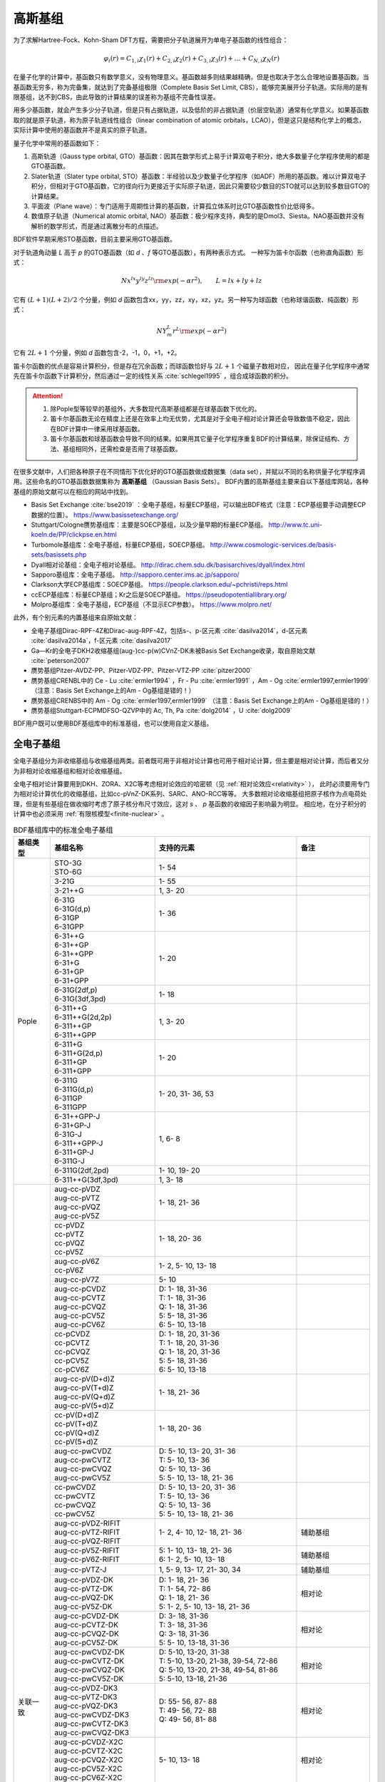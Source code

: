 高斯基组
================================================

为了求解Hartree-Fock、Kohn-Sham DFT方程，需要把分子轨道展开为单电子基函数的线性组合：

.. math::
    \varphi_{i}(r) = C_{1,i}\chi_{1}(r) + C_{2,i}\chi_{2}(r) + C_{3,i}\chi_{3}(r) + \dots + C_{N,i}\chi_{N}(r)

在量子化学的计算中，基函数只有数学意义，没有物理意义。基函数越多则结果越精确，但是也取决于怎么合理地设置基函数。当基函数无穷多，称为完备集，就达到了完备基组极限（Complete Basis Set Limit, CBS），能够完美展开分子轨道。实际用的是有限基组，达不到CBS，由此导致的计算结果的误差称为基组不完备性误差。

用多少基函数，就会产生多少分子轨道，但是只有占据轨道，以及低阶的非占据轨道（价层空轨道）通常有化学意义。如果基函数取的就是原子轨道，称为原子轨道线性组合（linear combination of atomic orbitals，LCAO），但是这只是结构化学上的概念，实际计算中使用的基函数并不是真实的原子轨道。

量子化学中常用的基函数如下：

#. 高斯轨道（Gauss type orbital, GTO）基函数：因其在数学形式上易于计算双电子积分，绝大多数量子化学程序使用的都是GTO基函数。
#. Slater轨道（Slater type orbital, STO）基函数：半经验以及少数量子化学程序（如ADF）所用的基函数。难以计算双电子积分，但相对于GTO基函数，它的径向行为更接近于实际原子轨道，因此只需要较少数目的STO就可以达到较多数目GTO的计算结果。
#. 平面波（Plane wave）：专门适用于周期性计算的基函数，计算孤立体系时比GTO基函数性价比低得多。
#. 数值原子轨道（Numerical atomic orbital, NAO）基函数：极少程序支持，典型的是Dmol3、Siesta。NAO基函数并没有解析的数学形式，而是通过离散分布的点描述。

BDF软件早期采用STO基函数，目前主要采用GTO基函数。

对于轨道角动量 *L* 高于 *p* 的GTO基函数（如 *d* 、*f* 等GTO基函数），有两种表示方式。
一种写为笛卡尔函数（也称直角函数）形式：

.. math::
   N x^{lx} y^{ly} z^{lz} {\rm exp}(-\alpha r^2),  \qquad L=lx+ly+lz

它有 :math:`(L+1)(L+2)/2` 个分量，例如 *d* 函数包含xx，yy，zz，xy，xz，yz。另一种写为球函数（也称球谐函数、纯函数）形式：

.. math::
   N Y^L_m r^L {\rm exp}(-\alpha r^2)

它有 :math:`2L+1` 个分量，例如 *d* 函数包含-2，-1，0，+1，+2。

笛卡尔函数的优点是容易计算积分，但是存在冗余函数；而球函数恰好与 :math:`2L+1` 个磁量子数相对应，
因此在量子化学程序中通常先在笛卡尔函数下计算积分，然后通过一定的线性关系 :cite:`schlegel1995` ，组合成球函数的积分。

.. attention::

  1. 除Pople型等较早的基组外，大多数现代高斯基组都是在球基函数下优化的。
  2. 笛卡尔基函数无论在精度上还是在效率上均无优势，尤其是对于全电子相对论计算还会导致数值不稳定，因此在BDF计算中一律采用球基函数。
  3. 笛卡尔基函数和球基函数会导致不同的结果。如果用其它量子化学程序重复BDF的计算结果，除保证结构、方法、基组相同外，还需检查是否用了球基函数。

在很多文献中，人们把各种原子在不同情形下优化好的GTO基函数做成数据集（data set），并赋以不同的名称供量子化学程序调用。这些命名的GTO基函数数据集称为 **高斯基组** （Gaussian Basis Sets）。
BDF内置的高斯基组主要来自以下基组库网站，各种基组的原始文献可以在相应的网站中找到。

* Basis Set Exchange :cite:`bse2019` ：全电子基组，标量ECP基组，可以输出BDF格式（注意：ECP基组要手动调整ECP数据的位置）。 https://www.basissetexchange.org/
* Stuttgart/Cologne赝势基组库：主要是SOECP基组，以及少量早期的标量ECP基组。 http://www.tc.uni-koeln.de/PP/clickpse.en.html
* Turbomole基组库：全电子基组，标量ECP基组，SOECP基组。 http://www.cosmologic-services.de/basis-sets/basissets.php
* Dyall相对论基组：全电子相对论基组。 http://dirac.chem.sdu.dk/basisarchives/dyall/index.html
* Sapporo基组库：全电子基组。 http://sapporo.center.ims.ac.jp/sapporo/
* Clarkson大学ECP基组库：SOECP基组。 https://people.clarkson.edu/~pchristi/reps.html
* ccECP基组库：标量ECP基组；Kr之后是SOECP基组。 https://pseudopotentiallibrary.org/
* Molpro基组库：全电子基组，ECP基组（不显示ECP参数）。 https://www.molpro.net/

此外，有个别元素的内置基组来自原始文献：

* 全电子基组Dirac-RPF-4Z和Dirac-aug-RPF-4Z，包括s-、p-区元素 :cite:`dasilva2014`，d-区元素 :cite:`dasilva2014a`，f-区元素 :cite:`dasilva2017`
* Ga—Kr的全电子DKH2收缩基组(aug-)cc-p(w)CVnZ-DK未被Basis Set Exchange收录，取自原始文献 :cite:`peterson2007`
* 赝势基组Pitzer-AVDZ-PP、Pitzer-VDZ-PP、Pitzer-VTZ-PP :cite:`pitzer2000`
* 赝势基组CRENBL中的 Ce - Lu :cite:`ermler1994` ，Fr - Pu :cite:`ermler1991` ，Am - Og :cite:`ermler1997,ermler1999` （注意：Basis Set Exchange上的Am - Og基组是错的！）
* 赝势基组CRENBS中的 Am - Og :cite:`ermler1997,ermler1999` （注意：Basis Set Exchange上的Am - Og基组是错的！）
* 赝势基组Stuttgart-ECPMDFSO-QZVP中的 Ac, Th, Pa :cite:`dolg2014` ，U :cite:`dolg2009`

BDF用户既可以使用BDF基组库中的标准基组，也可以使用自定义基组。


.. _all-e-bas:

全电子基组
------------------------------------------------

全电子基组分为非收缩基组与收缩基组两类。前者既可用于非相对论计算也可用于相对论计算，但主要是相对论计算，而后者又分为非相对论收缩基组和相对论收缩基组。

全电子相对论计算要用到DKH、ZORA、X2C等考虑相对论效应的哈密顿（见 :ref:`相对论效应<relativity>` ），
此时必须要用专门为相对论计算优化的收缩基组，比如cc-pVnZ-DK系列、SARC、ANO-RCC等等。
大多数相对论收缩基组把原子核作为点电荷处理，但是有些基组在做收缩时考虑了原子核分布尺寸效应，这对 *s* 、 *p* 基函数的收缩因子影响最为明显。
相应地，在分子积分的计算中也必须采用 :ref:`有限核模型<finite-nuclear>` 。

.. table:: BDF基组库中的标准全电子基组
    :widths: auto
    :class: longtable

    +------------------------+-----------------------------+----------------------------------------+------------------------+
    | 基组类型               | 基组名称                    | 支持的元素                             | 备注                   |
    +========================+=============================+========================================+========================+
    | Pople                  | | STO-3G                    | 1- 54                                  |                        |
    |                        | | STO-6G                    |                                        |                        |
    +                        +-----------------------------+----------------------------------------+------------------------+
    |                        | | 3-21G                     | 1- 55                                  |                        |
    +                        +-----------------------------+----------------------------------------+------------------------+
    |                        | | 3-21++G                   | 1,  3- 20                              |                        |
    +                        +-----------------------------+----------------------------------------+------------------------+
    |                        | | 6-31G                     | 1- 36                                  |                        |
    |                        | | 6-31G(d,p)                |                                        |                        |
    |                        | | 6-31GP                    |                                        |                        |
    |                        | | 6-31GPP                   |                                        |                        |
    +                        +-----------------------------+----------------------------------------+------------------------+
    |                        | | 6-31++G                   | 1- 20                                  |                        |
    |                        | | 6-31++GP                  |                                        |                        |
    |                        | | 6-31++GPP                 |                                        |                        |
    |                        | | 6-31+G                    |                                        |                        |
    |                        | | 6-31+GP                   |                                        |                        |
    |                        | | 6-31+GPP                  |                                        |                        |
    +                        +-----------------------------+----------------------------------------+------------------------+
    |                        | | 6-31G(2df,p)              | 1- 18                                  |                        |
    |                        | | 6-31G(3df,3pd)            |                                        |                        |
    +                        +-----------------------------+----------------------------------------+------------------------+
    |                        | | 6-311++G                  | 1,  3- 20                              |                        |
    |                        | | 6-311++G(2d,2p)           |                                        |                        |
    |                        | | 6-311++GP                 |                                        |                        |
    |                        | | 6-311++GPP                |                                        |                        |
    +                        +-----------------------------+----------------------------------------+------------------------+
    |                        | | 6-311+G                   | 1- 20                                  |                        |
    |                        | | 6-311+G(2d,p)             |                                        |                        |
    |                        | | 6-311+GP                  |                                        |                        |
    |                        | | 6-311+GPP                 |                                        |                        |
    +                        +-----------------------------+----------------------------------------+------------------------+
    |                        | | 6-311G                    | 1- 20, 31- 36, 53                      |                        |
    |                        | | 6-311G(d,p)               |                                        |                        |
    |                        | | 6-311GP                   |                                        |                        |
    |                        | | 6-311GPP                  |                                        |                        |
    +                        +-----------------------------+----------------------------------------+------------------------+
    |                        | | 6-31++GPP-J               | 1,  6-  8                              |                        |
    |                        | | 6-31+GP-J                 |                                        |                        |
    |                        | | 6-31G-J                   |                                        |                        |
    |                        | | 6-311++GPP-J              |                                        |                        |
    |                        | | 6-311+GP-J                |                                        |                        |
    |                        | | 6-311G-J                  |                                        |                        |
    +                        +-----------------------------+----------------------------------------+------------------------+
    |                        | | 6-311G(2df,2pd)           | 1- 10, 19- 20                          |                        |
    +                        +-----------------------------+----------------------------------------+------------------------+
    |                        | | 6-311++G(3df,3pd)         | 1,  3- 18                              |                        |
    +------------------------+-----------------------------+----------------------------------------+------------------------+
    | 关联一致               | | aug-cc-pVDZ               | 1- 18, 21- 36                          |                        |
    |                        | | aug-cc-pVTZ               |                                        |                        |
    |                        | | aug-cc-pVQZ               |                                        |                        |
    |                        | | aug-cc-pV5Z               |                                        |                        |
    +                        +-----------------------------+----------------------------------------+------------------------+
    |                        | | cc-pVDZ                   | 1- 18, 20- 36                          |                        |
    |                        | | cc-pVTZ                   |                                        |                        |
    |                        | | cc-pVQZ                   |                                        |                        |
    |                        | | cc-pV5Z                   |                                        |                        |
    +                        +-----------------------------+----------------------------------------+------------------------+
    |                        | | aug-cc-pV6Z               | 1-  2,  5- 10, 13- 18                  |                        |
    |                        | | cc-pV6Z                   |                                        |                        |
    +                        +-----------------------------+----------------------------------------+------------------------+
    |                        | | aug-cc-pV7Z               | 5- 10                                  |                        |
    +                        +-----------------------------+----------------------------------------+------------------------+
    |                        | | aug-cc-pCVDZ              | | D: 1- 18, 31-36                      |                        |
    |                        | | aug-cc-pCVTZ              | | T: 1- 18, 31-36                      |                        |
    |                        | | aug-cc-pCVQZ              | | Q: 1- 18, 31-36                      |                        |
    |                        | | aug-cc-pCV5Z              | | 5: 5- 18, 31-36                      |                        |
    |                        | | aug-cc-pCV6Z              | | 6: 5- 10, 13-18                      |                        |
    +                        +-----------------------------+----------------------------------------+------------------------+
    |                        | | cc-pCVDZ                  | | D: 1- 18, 20, 31-36                  |                        |
    |                        | | cc-pCVTZ                  | | T: 1- 18, 20, 31-36                  |                        |
    |                        | | cc-pCVQZ                  | | Q: 1- 18, 20, 31-36                  |                        |
    |                        | | cc-pCV5Z                  | | 5: 5- 18, 31-36                      |                        |
    |                        | | cc-pCV6Z                  | | 6: 5- 10, 13-18                      |                        |
    +                        +-----------------------------+----------------------------------------+------------------------+
    |                        | | aug-cc-pV(D+d)Z           | 1- 18, 21- 36                          |                        |
    |                        | | aug-cc-pV(T+d)Z           |                                        |                        |
    |                        | | aug-cc-pV(Q+d)Z           |                                        |                        |
    |                        | | aug-cc-pV(5+d)Z           |                                        |                        |
    +                        +-----------------------------+----------------------------------------+------------------------+
    |                        | | cc-pV(D+d)Z               | 1- 18, 20- 36                          |                        |
    |                        | | cc-pV(T+d)Z               |                                        |                        |
    |                        | | cc-pV(Q+d)Z               |                                        |                        |
    |                        | | cc-pV(5+d)Z               |                                        |                        |
    +                        +-----------------------------+----------------------------------------+------------------------+
    |                        | | aug-cc-pwCVDZ             | | D: 5- 10, 13- 20, 31- 36             |                        |
    |                        | | aug-cc-pwCVTZ             | | T: 5- 10, 13- 36                     |                        |
    |                        | | aug-cc-pwCVQZ             | | Q: 5- 10, 13- 36                     |                        |
    |                        | | aug-cc-pwCV5Z             | | 5: 5- 10, 13- 18, 21- 36             |                        |
    +                        +-----------------------------+----------------------------------------+------------------------+
    |                        | | cc-pwCVDZ                 | | D: 5- 10, 13- 20, 31- 36             |                        |
    |                        | | cc-pwCVTZ                 | | T: 5- 10, 13- 36                     |                        |
    |                        | | cc-pwCVQZ                 | | Q: 5- 10, 13- 36                     |                        |
    |                        | | cc-pwCV5Z                 | | 5: 5- 10, 13- 18, 21- 36             |                        |
    +                        +-----------------------------+----------------------------------------+------------------------+
    |                        | | aug-cc-pVDZ-RIFIT         | 1-  2,  4- 10, 12- 18, 21- 36          | 辅助基组               |
    |                        | | aug-cc-pVTZ-RIFIT         |                                        |                        |
    |                        | | aug-cc-pVQZ-RIFIT         |                                        |                        |
    +                        +-----------------------------+----------------------------------------+------------------------+
    |                        | | aug-cc-pV5Z-RIFIT         | | 5: 1- 10, 13- 18, 21- 36             | 辅助基组               |
    |                        | | aug-cc-pV6Z-RIFIT         | | 6: 1-  2,  5- 10, 13- 18             |                        |
    +                        +-----------------------------+----------------------------------------+------------------------+
    |                        | | aug-cc-pVTZ-J             | 1,  5-  9, 13- 17, 21- 30, 34          | 辅助基组               |
    +                        +-----------------------------+----------------------------------------+------------------------+
    |                        | | aug-cc-pVDZ-DK            | | D: 1- 18, 21- 36                     | 相对论                 |
    |                        | | aug-cc-pVTZ-DK            | | T: 1- 54, 72- 86                     |                        |
    |                        | | aug-cc-pVQZ-DK            | | Q: 1- 18, 21- 36                     |                        |
    |                        | | aug-cc-pV5Z-DK            | | 5: 1-  2,  5- 10, 13- 18, 21- 36     |                        |
    +                        +-----------------------------+----------------------------------------+------------------------+
    |                        | | aug-cc-pCVDZ-DK           | | D: 3- 18, 31-36                      | 相对论                 |
    |                        | | aug-cc-pCVTZ-DK           | | T: 3- 18, 31-36                      |                        |
    |                        | | aug-cc-pCVQZ-DK           | | Q: 3- 18, 31-36                      |                        |
    |                        | | aug-cc-pCV5Z-DK           | | 5: 5- 10, 13-18, 31-36               |                        |
    +                        +-----------------------------+----------------------------------------+------------------------+
    |                        | | aug-cc-pwCVDZ-DK          | | D: 5-10, 13-20, 31-38                | 相对论                 |
    |                        | | aug-cc-pwCVTZ-DK          | | T: 5-10, 13-20, 21-38, 39-54, 72-86  |                        |
    |                        | | aug-cc-pwCVQZ-DK          | | Q: 5-10, 13-20, 21-38, 49-54, 81-86  |                        |
    |                        | | aug-cc-pwCV5Z-DK          | | 5: 5-10, 13-18, 21-36                |                        |
    +                        +-----------------------------+----------------------------------------+------------------------+
    |                        | | aug-cc-pVDZ-DK3           | | D: 55- 56, 87- 88                    | 相对论                 |
    |                        | | aug-cc-pVTZ-DK3           | | T: 49- 56, 72- 88                    |                        |
    |                        | | aug-cc-pVQZ-DK3           | | Q: 49- 56, 81- 88                    |                        |
    |                        | | aug-cc-pwCVDZ-DK3         |                                        |                        |
    |                        | | aug-cc-pwCVTZ-DK3         |                                        |                        |
    |                        | | aug-cc-pwCVQZ-DK3         |                                        |                        |
    +                        +-----------------------------+----------------------------------------+------------------------+
    |                        | | aug-cc-pCVDZ-X2C          | 5- 10, 13- 18                          | 相对论                 |
    |                        | | aug-cc-pCVTZ-X2C          |                                        |                        |
    |                        | | aug-cc-pCVQZ-X2C          |                                        |                        |
    |                        | | aug-cc-pCV5Z-X2C          |                                        |                        |
    |                        | | aug-cc-pCV6Z-X2C          |                                        |                        |
    +                        +-----------------------------+----------------------------------------+------------------------+
    |                        | | aug-cc-pVDZ-X2C           | 1-2, 5-10, 13-20, 37-38, 55-56, 87-88  | 相对论                 |
    |                        | | aug-cc-pVTZ-X2C           |                                        |                        |
    |                        | | aug-cc-pVQZ-X2C           |                                        |                        |
    +                        +-----------------------------+----------------------------------------+------------------------+
    |                        | | aug-cc-pV5Z-X2C           | 1- 2, 5- 10, 13- 18                    | 相对论                 |
    |                        | | aug-cc-pV6Z-X2C           |                                        |                        |
    +                        +-----------------------------+----------------------------------------+------------------------+
    |                        | | aug-cc-pwCVDZ-X2C         | 5- 10, 13- 20, 37- 38, 55- 56, 87- 88  | 相对论                 |
    |                        | | aug-cc-pwCVTZ-X2C         |                                        |                        |
    |                        | | aug-cc-pwCVQZ-X2C         |                                        |                        |
    +                        +-----------------------------+----------------------------------------+------------------------+
    |                        | | aug-cc-pwCV5Z-X2C         | 5- 10, 13- 18                          | 相对论                 |
    +                        +-----------------------------+----------------------------------------+------------------------+
    |                        | | cc-pVDZ-DK                | | D: 1- 18, 21- 36                     | 相对论                 |
    |                        | | cc-pVTZ-DK                | | T: 1- 54, 72- 86                     |                        |
    |                        | | cc-pVQZ-DK                | | Q: 1- 18, 21- 36                     |                        |
    |                        | | cc-pV5Z-DK                | | 5: 1- 18, 21- 36                     |                        |
    +                        +-----------------------------+----------------------------------------+------------------------+
    |                        | | cc-pCVDZ-DK               | | D: 3- 18, 31-36                      | 相对论                 |
    |                        | | cc-pCVTZ-DK               | | T: 3- 18, 31-36                      |                        |
    |                        | | cc-pCVQZ-DK               | | Q: 3- 18, 31-36                      |                        |
    |                        | | cc-pCV5Z-DK               | | 5: 5- 10, 13-18, 31-36               |                        |
    +                        +-----------------------------+----------------------------------------+------------------------+
    |                        | | cc-pwCVDZ-DK              | | D: 5-10, 13-20, 31-38                | 相对论                 |
    |                        | | cc-pwCVTZ-DK              | | T: 5-10, 13-20, 21-38, 39-54, 72-86  |                        |
    |                        | | cc-pwCVQZ-DK              | | Q: 5-10, 13-20, 21-38, 49-54, 81-86  |                        |
    |                        | | cc-pwCV5Z-DK              | | 5: 5-10, 13-18, 21-36                |                        |
    +                        +-----------------------------+----------------------------------------+------------------------+
    |                        | | cc-pVDZ-DK3               | | D: 55- 71, 87-103                    | 相对论                 |
    |                        | | cc-pVTZ-DK3               | | T: 49-103                            |                        |
    |                        | | cc-pVQZ-DK3               | | Q: 49- 71, 81-103                    |                        |
    |                        | | cc-pwCVDZ-DK3             |                                        |                        |
    |                        | | cc-pwCVTZ-DK3             |                                        |                        |
    |                        | | cc-pwCVQZ-DK3             |                                        |                        |
    +                        +-----------------------------+----------------------------------------+------------------------+
    |                        | | cc-pCVDZ-X2C              | 5- 10, 13- 18                          | 相对论                 |
    |                        | | cc-pCVTZ-X2C              |                                        |                        |
    |                        | | cc-pCVQZ-X2C              |                                        |                        |
    |                        | | cc-pCV5Z-X2C              |                                        |                        |
    |                        | | cc-pCV6Z-X2C              |                                        |                        |
    +                        +-----------------------------+----------------------------------------+------------------------+
    |                        | | cc-pVDZ-X2C               | 1-2, 5-10, 13-20, 37-38, 55-71, 87-103 | 相对论                 |
    |                        | | cc-pVTZ-X2C               |                                        |                        |
    |                        | | cc-pVQZ-X2C               |                                        |                        |
    +                        +-----------------------------+----------------------------------------+------------------------+
    |                        | | cc-pV5Z-X2C               | 1- 2, 5- 10, 13- 18                    | 相对论                 |
    |                        | | cc-pV6Z-X2C               |                                        |                        |
    +                        +-----------------------------+----------------------------------------+------------------------+
    |                        | | cc-pwCVDZ-X2C             | 5- 10, 13- 20, 37- 38, 55- 71, 87-103  | 相对论                 |
    |                        | | cc-pwCVTZ-X2C             |                                        |                        |
    |                        | | cc-pwCVQZ-X2C             |                                        |                        |
    +                        +-----------------------------+----------------------------------------+------------------------+
    |                        | | cc-pwCV5Z-X2C             | 5- 10, 13- 18                          | 相对论                 |
    +                        +-----------------------------+----------------------------------------+------------------------+
    |                        | | cc-pVDZ-FW_fi             | 1-2,  5-10, 13-18, 31-36               | 相对论，有限核         |
    |                        | | cc-pVTZ-FW_fi             |                                        |                        |
    |                        | | cc-pVQZ-FW_fi             |                                        |                        |
    |                        | | cc-pV5Z-FW_fi             |                                        |                        |
    +                        +-----------------------------+----------------------------------------+------------------------+
    |                        | | cc-pVDZ-FW_pt             | 1-2,  5-10, 13-18, 31-36               | 相对论                 |
    |                        | | cc-pVTZ-FW_pt             |                                        |                        |
    |                        | | cc-pVQZ-FW_pt             |                                        |                        |
    |                        | | cc-pV5Z-FW_pt             |                                        |                        |
    +------------------------+-----------------------------+----------------------------------------+------------------------+
    | ANO                    | | ADZP-ANO                  | 1-103                                  |                        |
    +                        +-----------------------------+----------------------------------------+------------------------+
    |                        | | ANO-DK3                   | 1- 10                                  | 相对论                 |
    +                        +-----------------------------+----------------------------------------+------------------------+
    |                        | | ANO-R                     | 1- 86                                  | | 相对论，有限核；     |
    |                        | | ANO-R0                    |                                        | | 2021年修订版；       |
    |                        | | ANO-R1                    |                                        | | 2020版加后缀-old     |
    |                        | | ANO-R2                    |                                        |                        |
    |                        | | ANO-R3                    |                                        |                        |
    +                        +-----------------------------+----------------------------------------+------------------------+
    |                        | | ANO-RCC                   | 1- 96                                  | 相对论                 |
    |                        | | ANO-RCC-VDZ               |                                        |                        |
    |                        | | ANO-RCC-VDZP              |                                        |                        |
    |                        | | ANO-RCC-VTZP              |                                        |                        |
    |                        | | ANO-RCC-VQZP              |                                        |                        |
    +                        +-----------------------------+----------------------------------------+------------------------+
    |                        | | ANO-RCC-VTZ               | 3- 20, 31- 38                          | 相对论                 |
    +------------------------+-----------------------------+----------------------------------------+------------------------+
    | Ahlrichs               | | Def2系列                  | 全电子非相对论基组与赝势基组的混合，见 :ref:`赝势基组<ecp-bas>` |
    +                        +-----------------------------+----------------------------------------+------------------------+
    |                        | | jorge-DZP                 | | D: 1-103                             |                        |
    |                        | | jorge-TZP                 | | T: 1-103                             |                        |
    |                        | | jorge-QZP                 | | Q: 1- 54                             |                        |
    +                        +-----------------------------+----------------------------------------+------------------------+
    |                        | | jorge-DZP-DKH             | | D: 1-103                             | 相对论，有限核         |
    |                        | | jorge-TZP-DKH             | | T: 1-103                             |                        |
    |                        | | jorge-QZP-DKH             | | Q: 1- 54                             |                        |
    +                        +-----------------------------+----------------------------------------+------------------------+
    |                        | | SARC-DKH2                 | 57- 86, 89-103                         | 相对论                 |
    +                        +-----------------------------+----------------------------------------+------------------------+
    |                        | | SARC2-QZV-DKH2            | 57- 71                                 | 相对论                 |
    |                        | | SARC2-QZVP-DKH2           |                                        |                        |
    +                        +-----------------------------+----------------------------------------+------------------------+
    |                        | | x2c-SV(P)all              | 1- 86                                  | 相对论，有限核         |
    |                        | | x2c-SVPall                |                                        |                        |
    |                        | | x2c-TZVPall               |                                        |                        |
    |                        | | x2c-TZVPPall              |                                        |                        |
    |                        | | x2c-QZVPall               |                                        |                        |
    |                        | | x2c-QZVPPall              |                                        |                        |
    |                        | | x2c-SV(P)all-2c           |                                        |                        |
    |                        | | x2c-SVPall-2c             |                                        |                        |
    |                        | | x2c-TZVPall-2c            |                                        |                        |
    |                        | | x2c-TZVPPall-2c           |                                        |                        |
    |                        | | x2c-QZVPall-2c            |                                        |                        |
    |                        | | x2c-QZVPPall-2c           |                                        |                        |
    +------------------------+-----------------------------+----------------------------------------+------------------------+
    | Sapporo                | | Sapporo-DZP               | 1- 54                                  | 2012是新版             |
    |                        | | Sapporo-TZP               |                                        |                        |
    |                        | | Sapporo-QZP               |                                        |                        |
    |                        | | Sapporo-DZP-2012          |                                        |                        |
    |                        | | Sapporo-TZP-2012          |                                        |                        |
    |                        | | Sapporo-QZP-2012          |                                        |                        |
    |                        | | Sapporo-DZP-dif           |                                        |                        |
    |                        | | Sapporo-TZP-dif           |                                        |                        |
    |                        | | Sapporo-QZP-dif           |                                        |                        |
    |                        | | Sapporo-DZP-2012-dif      |                                        |                        |
    |                        | | Sapporo-TZP-2012-dif      |                                        |                        |
    |                        | | Sapporo-QZP-2012-dif      |                                        |                        |
    +                        +-----------------------------+----------------------------------------+------------------------+
    |                        | | Sapporo-DKH3-DZP          | 1- 54                                  | 相对论                 |
    |                        | | Sapporo-DKH3-TZP          |                                        |                        |
    |                        | | Sapporo-DKH3-QZP          |                                        |                        |
    |                        | | Sapporo-DKH3-DZP-dif      |                                        |                        |
    |                        | | Sapporo-DKH3-TZP-dif      |                                        |                        |
    |                        | | Sapporo-DKH3-QZP-dif      |                                        |                        |
    +                        +-----------------------------+----------------------------------------+------------------------+
    |                        | | Sapporo-DKH3-DZP-2012     | 19- 86                                 | 相对论，有限核         |
    |                        | | Sapporo-DKH3-TZP-2012     |                                        |                        |
    |                        | | Sapporo-DKH3-QZP-2012     |                                        |                        |
    |                        | | Sapporo-DKH3-DZP-2012-dif |                                        |                        |
    |                        | | Sapporo-DKH3-TZP-2012-dif |                                        |                        |
    |                        | | Sapporo-DKH3-QZP-2012-dif |                                        |                        |
    +------------------------+-----------------------------+----------------------------------------+------------------------+
    | 非收缩                 | | UGBS                      | 1- 90, 94- 95, 98-103                  | 相对论                 |
    +                        +-----------------------------+----------------------------------------+------------------------+
    |                        | | Dirac-RPF-4Z              | 1-118                                  | 相对论                 |
    |                        | | Dirac-aug-RPF-4Z          |                                        |                        |
    +                        +-----------------------------+----------------------------------------+------------------------+
    |                        | | Dirac-Dyall.2zp           | 1-118                                  | 相对论                 |
    |                        | | Dirac-Dyall.3zp           |                                        |                        |
    |                        | | Dirac-Dyall.4zp           |                                        |                        |
    |                        | | Dirac-Dyall.ae2z          |                                        |                        |
    |                        | | Dirac-Dyall.ae3z          |                                        |                        |
    |                        | | Dirac-Dyall.ae4z          |                                        |                        |
    |                        | | Dirac-Dyall.cv2z          |                                        |                        |
    |                        | | Dirac-Dyall.cv3z          |                                        |                        |
    |                        | | Dirac-Dyall.cv4z          |                                        |                        |
    |                        | | Dirac-Dyall.v2z           |                                        |                        |
    |                        | | Dirac-Dyall.v3z           |                                        |                        |
    |                        | | Dirac-Dyall.v4z           |                                        |                        |
    +                        +-----------------------------+----------------------------------------+------------------------+
    |                        | | Dirac-Dyall.aae2z         | | 1-2, 5-10, 13-18, 31-36, 49-54       | 相对论                 |
    |                        | | Dirac-Dyall.aae3z         | | 81-86, 113-118                       |                        |
    |                        | | Dirac-Dyall.aae4z         |                                        |                        |
    |                        | | Dirac-Dyall.acv2z         |                                        |                        |
    |                        | | Dirac-Dyall.acv3z         |                                        |                        |
    |                        | | Dirac-Dyall.acv4z         |                                        |                        |
    |                        | | Dirac-Dyall.av2z          |                                        |                        |
    |                        | | Dirac-Dyall.av3z          |                                        |                        |
    |                        | | Dirac-Dyall.av4z          |                                        |                        |
    +------------------------+-----------------------------+----------------------------------------+------------------------+
    | 其它                   | | SVP-BSEX                  | 1, 3-10                                |                        |
    +                        +-----------------------------+----------------------------------------+------------------------+
    |                        | | DZP                       | 1, 6-8, 16, 26, 42                     |                        |
    +                        +-----------------------------+----------------------------------------+------------------------+
    |                        | | DZVP                      | 1, 3-9, 11-17, 19-20, 31-35, 49-53     |                        |
    +                        +-----------------------------+----------------------------------------+------------------------+
    |                        | | TZVPP                     | 1, 6-7                                 |                        |
    +                        +-----------------------------+----------------------------------------+------------------------+
    |                        | | IGLO-II                   | 1,  5-  9, 13- 17                      |                        |
    |                        | | IGLO-III                  |                                        |                        |
    +                        +-----------------------------+----------------------------------------+------------------------+
    |                        | | Sadlej-pVTZ               | 1,  6- 8                               |                        |
    +                        +-----------------------------+----------------------------------------+------------------------+
    |                        | | Wachters+f                | 21- 29                                 |                        |
    +------------------------+-----------------------------+----------------------------------------+------------------------+


.. _ecp-bas:

赝势基组
------------------------------------------------

有效芯势（Effective Core Potential, ECP）包括赝势（Pseudopotential, PP）和模型芯势（Model Core Potential, MCP）。
量子化学计算中的PP与平面波计算中的PP并无本质差别，只不过表示为简明的解析式形式。
包括BDF在内的大部分量子化学软件都支持PP，而支持MCP的量子化学软件较少，因此在不引起歧义的情况下，ECP与PP两个名称可以混用。

赝势基组需要结合赝势使用，基函数只描述原子的价层电子。当体系涉及到比较重的原子时，可以对它们用赝势基组，
而其它原子照常用普通的非相对论全电子基组。
在重元素较多的情况下，这样一方面可以大大节约计算时间，同时还能等效体现出标量相对论效应。Lan系列、Stuttgart系列、cc-pVnZ-PP系列都属于这类基组。
为了方便调用，一些较轻元素的赝势基组实际上是非相对论全电子基组，如第五周期之前元素的Def2系列基组。

.. _soecp-bas:

根据赝势是否包含旋轨耦合项，赝势基组分为标量赝势基组与旋轨耦合赝势（SOECP）基组两类。

.. table:: BDF基组库中的标准赝势基组
    :widths: auto
    :class: longtable

    +------------------------+-----------------------------+----------------------------------------+------------------------+
    | 基组类型               | 基组名称                    | 支持的元素                             | 备注                   |
    +========================+=============================+========================================+========================+
    | 关联一致               | | aug-cc-pVDZ-PP            | 29- 36, 39- 54, 72- 86                 | SOECP                  |
    |                        | | aug-cc-pVTZ-PP            |                                        |                        |
    |                        | | aug-cc-pVQZ-PP            |                                        |                        |
    |                        | | aug-cc-pV5Z-PP            |                                        |                        |
    |                        | | aug-cc-pwCVDZ-PP          |                                        |                        |
    |                        | | aug-cc-pwCVTZ-PP          |                                        |                        |
    |                        | | aug-cc-pwCVQZ-PP          |                                        |                        |
    |                        | | aug-cc-pwCV5Z-PP          |                                        |                        |
    |                        | | cc-pV5Z-PP                |                                        |                        |
    |                        | | cc-pwCV5Z-PP              |                                        |                        |
    +                        +-----------------------------+----------------------------------------+------------------------+
    |                        | | cc-pVDZ-PP                | 29- 36, 39- 54, 72- 86, 90- 92         | SOECP                  |
    |                        | | cc-pVTZ-PP                |                                        |                        |
    |                        | | cc-pVQZ-PP                |                                        |                        |
    |                        | | cc-pwCVDZ-PP              |                                        |                        |
    |                        | | cc-pwCVTZ-PP              |                                        |                        |
    |                        | | cc-pwCVQZ-PP              |                                        |                        |
    +                        +-----------------------------+----------------------------------------+------------------------+
    |                        | | aug-cc-pCVDZ-ccECP        | 19- 30, 42, 46, 47, 74, 77, 79         | SOECP (Z > 36)         |
    |                        | | aug-cc-pCVTZ-ccECP        |                                        |                        |
    |                        | | aug-cc-pCVQZ-ccECP        |                                        |                        |
    |                        | | aug-cc-pCV5Z-ccECP        |                                        |                        |
    |                        | | cc-pCVDZ-ccECP            |                                        |                        |
    |                        | | cc-pCVTZ-ccECP            |                                        |                        |
    |                        | | cc-pCVQZ-ccECP            |                                        |                        |
    |                        | | cc-pCV5Z-ccECP            |                                        |                        |
    +                        +-----------------------------+----------------------------------------+------------------------+
    |                        | | aug-cc-pVDZ-ccECP         | | D/T/Q/5: 3- 9, 11- 17, 19- 36,       | SOECP (Z > 36)         |
    |                        | | aug-cc-pVTZ-ccECP         | | 42, 46, 47, 52, 53, 74, 77, 79,      |                        |
    |                        | | aug-cc-pVQZ-ccECP         | | 83                                   |                        |
    |                        | | aug-cc-pV5Z-ccECP         | | 6: 4- 9, 12- 17, 19- 20, 31- 36,     |                        |
    |                        | | aug-cc-pV6Z-ccECP         | | 52, 53, 83                           |                        |
    +                        +-----------------------------+----------------------------------------+------------------------+
    |                        | | cc-pVDZ-ccECP             | | D/T/Q/5: 3- 36, 42, 46, 47, 52, 53,  | SOECP (Z > 36)         |
    |                        | | cc-pVTZ-ccECP             | | 74, 77, 79, 83                       |                        |
    |                        | | cc-pVQZ-ccECP             | | 6: 4- 10, 12- 20, 31- 36, 52, 53, 83 |                        |
    |                        | | cc-pV5Z-ccECP             | |                                      |                        |
    |                        | | cc-pV6Z-ccECP             | |                                      |                        |
    +                        +-----------------------------+----------------------------------------+------------------------+
    |                        | | Pitzer-AVDZ-PP            | 3- 10                                  | SOECP                  |
    +                        +-----------------------------+----------------------------------------+------------------------+
    |                        | | Pitzer-VDZ-PP             | 3- 18                                  | SOECP                  |
    |                        | | Pitzer-VTZ-PP             |                                        |                        |
    +------------------------+-----------------------------+----------------------------------------+------------------------+
    | Clarkson               | | CRENBL                    | 1 (全电子), 3-118                      | SOECP，小芯            |
    +                        +-----------------------------+----------------------------------------+------------------------+
    |                        | | CRENBS                    | | 21- 36, 39- 54, 57, 72- 86,          | SOECP，大芯            |
    |                        |                             | | 104-118                              |                        |
    +------------------------+-----------------------------+----------------------------------------+------------------------+
    | Ahlrichs               | | Def2-SVP                  | 1- 36 (全电子), 37- 57, 72- 86         | TM73是新版             |
    |                        | | Def2-SV(P)                |                                        |                        |
    |                        | | Def2-SVPD                 |                                        |                        |
    |                        | | Def2-SVPD-TM73            |                                        |                        |
    |                        | | Def2-TZVP                 |                                        |                        |
    |                        | | Def2-TZVPD                |                                        |                        |
    |                        | | Def2-TZVPD-TM73           |                                        |                        |
    |                        | | Def2-TZVP-F               |                                        |                        |
    |                        | | Def2-TZVPP-F              |                                        |                        |
    |                        | | Def2-TZVPP                |                                        |                        |
    |                        | | Def2-TZVPPD               |                                        |                        |
    |                        | | Def2-TZVPPD-TM73          |                                        |                        |
    |                        | | Def2-QZVP                 |                                        |                        |
    |                        | | Def2-QZVPD                |                                        |                        |
    |                        | | Def2-QZVPD-TM73           |                                        |                        |
    |                        | | Def2-QZVPP                |                                        |                        |
    |                        | | Def2-QZVPPD               |                                        |                        |
    |                        | | Def2-QZVPPD-TM73          |                                        |                        |
    |                        | | ma-Def2-SV(P)             |                                        |                        |
    |                        | | ma-Def2-SVP               |                                        |                        |
    |                        | | ma-Def2-TZVP              |                                        |                        |
    |                        | | ma-Def2-TZVPP             |                                        |                        |
    |                        | | ma-Def2-QZVP              |                                        |                        |
    |                        | | ma-Def2-QZVPP             |                                        |                        |
    +                        +-----------------------------+----------------------------------------+------------------------+
    |                        | | Def2-SV(P)-TM73           | 1- 36 (全电子), 37- 86                 | TM73是新版             |
    |                        | | Def2-SVP-TM73             |                                        |                        |
    |                        | | Def2-TZVP-TM73            |                                        |                        |
    |                        | | Def2-TZVPP-TM73           |                                        |                        |
    |                        | | Def2-TZVP-F-TM73          |                                        |                        |
    |                        | | Def2-TZVPP-F-TM73         |                                        |                        |
    |                        | | Def2-QZVP-TM73            |                                        |                        |
    |                        | | Def2-QZVPP-TM73           |                                        |                        |
    +                        +-----------------------------+----------------------------------------+------------------------+
    |                        | | DHF-SV(P)                 | 37- 56, 72- 86                         | SOECP                  |
    |                        | | DHF-SVP                   |                                        |                        |
    |                        | | DHF-TZVP                  |                                        |                        |
    |                        | | DHF-TZVPP                 |                                        |                        |
    |                        | | DHF-QZVP                  |                                        |                        |
    |                        | | DHF-QZVPP                 |                                        |                        |
    +------------------------+-----------------------------+----------------------------------------+------------------------+
    | LAN                    | | LANL2DZ                   | | 1, 3-10 (全电子)                     |                        |
    |                        |                             | | 11-57, 72-83, 92-94                  |                        |
    +                        +-----------------------------+----------------------------------------+------------------------+
    |                        | | LANL2DZDP                 | | 1, 6-9 (全电子)                      |                        |
    |                        |                             | | 14-17, 32-35, 50-53, 82-83           |                        |
    +                        +-----------------------------+----------------------------------------+------------------------+
    |                        | | LANL2TZ                   | 21- 30, 39- 48, 57, 72- 80             |                        |
    +                        +-----------------------------+----------------------------------------+------------------------+
    |                        | | LANL08                    | 11- 57, 72- 83                         |                        |
    +                        +-----------------------------+----------------------------------------+------------------------+
    |                        | | LANL08(D)                 | 14- 17, 32- 35, 50- 53, 82- 83         |                        |
    +                        +-----------------------------+----------------------------------------+------------------------+
    |                        | | LANL2TZ+                  | 21- 30                                 |                        |
    |                        | | LANL08+                   |                                        |                        |
    +                        +-----------------------------+----------------------------------------+------------------------+
    |                        | | Modified-LANL2DZ          | 21- 29, 39- 47, 57, 72- 79             |                        |
    |                        | | LANL2TZ(F)                |                                        |                        |
    |                        | | LANL08(F)                 |                                        |                        |
    +------------------------+-----------------------------+----------------------------------------+------------------------+
    | SBKJC                  | | SBKJC-VDZ                 | 1-2 (全电子), 3- 58, 72- 86            |                        |
    +                        +-----------------------------+----------------------------------------+------------------------+
    |                        | | SBKJC-POLAR               | | 1-2 (全电子)                         |                        |
    |                        |                             | | 3- 20, 32- 38, 50- 56, 82- 86        |                        |
    +                        +-----------------------------+----------------------------------------+------------------------+
    |                        | | pSBKJC                    | 6- 9, 14- 17, 32- 35, 50- 53           |                        |
    +------------------------+-----------------------------+----------------------------------------+------------------------+
    | Stuttgart              | | Stuttgart-RLC             | | 3- 20, 30- 38, 49- 56, 80- 86        |                        |
    |                        |                             | | 89-103                               |                        |
    +                        +-----------------------------+----------------------------------------+------------------------+
    |                        | | Stuttgart-RSC-1997        | | 19-30, 37-48, 55-56, 58-70           |                        |
    |                        |                             | | 72-80, 89-103, 105                   |                        |
    +                        +-----------------------------+----------------------------------------+------------------------+
    |                        | | Stuttgart-RSC-ANO         | 57- 71, 89-103                         | SOECP                  |
    |                        | | Stuttgart-RSC-SEG         |                                        |                        |
    +                        +-----------------------------+----------------------------------------+------------------------+
    |                        | | Stuttgart-ECP92MDFQ-DZVP  | 111-120                                | SOECP                  |
    |                        | | Stuttgart-ECP92MDFQ-TZVP  |                                        |                        |
    |                        | | Stuttgart-ECP92MDFQ-QZVP  |                                        |                        |
    +                        +-----------------------------+----------------------------------------+------------------------+
    |                        | | Stuttgart-ECPMDFSO-QZVP   | 19- 20, 37- 38, 55- 56, 87- 92         | SOECP                  |
    +------------------------+-----------------------------+----------------------------------------+------------------------+

.. _SelfdefinedBasis:

自定义基组文件
------------------------------------------------
BDF可以使用非内置基组，此时要把基组数据保存在文本格式的基组文件中，放在计算目录下，文件名就是BDF中要引用的基组名。

.. warning::

    自定义基组文件的文件名必须 **全部大写** ！但在输入文件中引用时，大小写任意。

例如，在计算目录下创建一个文本文件MYBAS-1（注意：如果在Windows操作系统下创建文本文件，系统可能会隐去扩展名 *.txt* ，因此实际名称是MYBAS-1.txt），内容为：

.. code-block::

   # This is my basis set No. 1.               # 任意的空行，以及 # 打头的注释行 
   # Supported elements: He and Al

   ****                                        # 4个星号打头的行，接下来是一个元素的基组
   He      2    1                              # 元素符号，核电荷数，基函数的最高角动量+1
   S      4    2                               # S型GTO基函数，4个原函数收缩成2个
                  3.836000E+01                 # 4个S型高斯原函数的指数
                  5.770000E+00
                  1.240000E+00
                  2.976000E-01
         2.380900E-02           0.000000E+00   # 两列收缩因子，对应两个收缩的S型GTO基函数
         1.548910E-01           0.000000E+00
         4.699870E-01           0.000000E+00
         5.130270E-01           1.000000E+00
   P      2    2                               # P型GTO基函数，2个原函数收缩成2个
                  1.275000E+00
                  4.000000E-01
         1.0000000E+00           0.000000E+00
         0.0000000E+00           1.000000E+00
   ****                       # 4个星号结束He的基组，后面可接另一个元素的基组，或者结束
   Al     13    2
   （略）

在以上的基组中，P函数未作收缩，也可以写成以下形式：

.. code-block::

   （S函数，略）
   P      2    0              # 0表示非收缩，此时不需要提供收缩因子
                  1.275000E+00
                  4.000000E-01
   ****
   （略）

对于赝势基组，还需要在价基函数后提供ECP数据。例如，

.. code-block::

   ****                                              # 价基函数部分，注释同上
   Al     13    2
   S       4    3
              14.68000000
               0.86780000
               0.19280000
               0.06716000
       -0.0022368000     0.0000000000     0.0000000000
       -0.2615913000     0.0000000000     0.0000000000
        0.6106597000     0.0000000000     1.0000000000
        0.5651997000     1.0000000000     0.0000000000
   P       4    2
               6.00100000
               1.99200000
               0.19480000
               0.05655000
       -0.0034030000     0.0000000000
       -0.0192089000     0.0000000000
        0.4925534000    -0.2130858000
        0.6144261000     1.0000000000
   D       1    1
               0.19330000
        1.0000000000
   ECP                     # ECP数据部分
   Al    10    2    2      # 元素符号，芯电子数，ECP最高角动量，SOECP最高角动量（可选）
   D potential  4                                    # ECP最高角动量（D函数）的项数
      2      1.22110000000000     -0.53798100000000  # R的幂，指数，因子（下同）
      2      3.36810000000000     -5.45975600000000
      2      9.75000000000000    -16.65534300000000
      1     29.26930000000000     -6.47521500000000
   S potential  5                                    # S投影的项数
      2      1.56310000000000    -56.20521300000000
      2      1.77120000000000    149.68995500000000
      2      2.06230000000000    -91.45439399999999
      1      3.35830000000000      3.72894900000000
      0      2.13000000000000      3.03799400000000
   P potential  5                                    # P投影的项数
      2      1.82310000000000     93.67560600000000
      2      2.12490000000000   -189.88896800000001
      2      2.57050000000000    110.24810400000000
      1      1.75750000000000      4.19959600000000
      0      6.76930000000000      5.00335600000000
   P so-potential  5                                 # P SO投影的项数，标量ECP没有这一部分
      2      1.82310000000000      1.51243200000000  # 标量ECP没有这一部分
      2      2.12490000000000     -2.94701800000000  # 标量ECP没有这一部分
      2      2.57050000000000      1.64525200000000  # 标量ECP没有这一部分
      1      1.75750000000000     -0.08862800000000  # 标量ECP没有这一部分
      0      6.76930000000000      0.00681600000000  # 标量ECP没有这一部分
   D so-potential  4                                 # D SO投影的项数，标量ECP没有这一部分
      2      1.22110000000000     -0.00138900000000  # 标量ECP没有这一部分
      2      3.36810000000000      0.00213300000000  # 标量ECP没有这一部分
      2      9.75000000000000      0.00397700000000  # 标量ECP没有这一部分
      1     29.26930000000000      0.03253000000000  # 标量ECP没有这一部分
   ****

对于标量ECP，SOECP最高角动量为0（可以省略不写），也不需要提供SO投影部分的数据。

把以上数据保存后，就可以在BDF输入文件中调用 ``MYBAS-1`` 基组，这需要通过以下的混合输入模式实现：

.. code-block:: bdf

    #!bdfbasis.sh
    HF/genbas 

    Geometry
     .....
    End geometry

    $Compass
    Basis
       mybas-1         # 给出当前目录下基组文件的名字，这里不区分大小写
    $End

自定义基组必须用BDF的混合模式输入。在第二行输入基组设置为 **genbas** , 自定义基组文件名需要在 **COMPASS** 模块使用关键词 ``Basis`` ，值为 ``mybas-1`` ，表示调用名为 ``MYBAS-1`` 的基组文件。

基组的指定
------------------------------------------------
**对所有原子使用相同的BDF内置基组**

简洁输入模式，基组在 ``方法/泛函/基组`` 或者 ``方法/基组`` 中指定。这里 ``基组`` 是前几节所列的BDF内置的基组名称，输入字符大小写不敏感，如下所示：

.. code-block:: bdf

   #! basisexample.sh
   TDDFT/PBE0/3-21g

   Geometry
   H   0.000   0.000    0.000
   Cl  0.000   0.000    1.400
   End geometry


.. code-block:: bdf

   #! basisexample.sh
   HF/lanl2dz 

   Geometry
   H   0.000   0.000    0.000
   Cl  0.000   0.000    1.400
   End geometry

如果是高级输入模式，计算采用的基组在 ``compass`` 模块中利用关键词 ``basis`` 指定，例如

.. code-block:: bdf

  $compass
  Basis
   lanl2dz
  Geometry
    H   0.000   0.000    0.000
    Cl  0.000   0.000    1.400
  End geometry
  $end

其中 ``lanl2dz`` 调用内置的LanL2DZ基组（已在 ``basisname`` 文件中注册），不区分大小写。

**为不同元素指定不同基组** 

简洁输入不支持自定义或者混合基组，必须采用混合输入模式，即在 ``方法/泛函/基组`` 中设置 ``基组`` 为 ``genbas`` , 并添加 **COMPASS** 模块输入，使用 ``basis-block`` ... ``end basis`` 关键词指定基组。

如果对不同元素指定不同名称的基组，需要放在 **COMPASS** 模块的 ``basis-block`` ... ``end basis`` 块中，
其中第一行是默认基组，之后的行对不同元素指定其它基组，格式为 *元素=基组名* 或者 *元素1,元素2, ...,元素n=基组名* 。

例如，混合输入模式下，对不同原子使用不同基组的示例如下：

.. code-block:: bdf

  #! multibasis.sh
  HF/genbas 

  Geometry
  H   0.000   0.000    0.000
  Cl  0.000   0.000    1.400
  End geometry

  $compass
  Basis-block
   lanl2dz
   H = 3-21g
  End Basis
  $end

上例中，H使用3-21G基组，而未额外定义的Cl采用默认的LanL2DZ基组。

如果是高级输入，如下：

.. code-block:: bdf

  $compass
  Basis-block
   lanl2dz
   H = 3-21g
  End Basis
  Geometry
    H   0.000   0.000    0.000
    Cl  0.000   0.000    1.400
  End geometry
  $end

**为同种元素的不同原子指定不同基组** 

BDF也可以为同一元素中的不同原子指定不同名称的基组，这些原子需要在元素符号后加上任意的数字以示区分。例如，


.. code-block:: bdf

  #! CH4.sh
  RKS/B3lyp/genbas

  Geometry
    C       0.000   -0.000    0.000
    H1     -0.000   -1.009   -0.357
    H2     -0.874    0.504   -0.457
    H1      0.874    0.504   -0.357
    H2      0.000    0.000    1.200
  End geometry

  $compass
  Basis-block
   6-31g
   H1= cc-pvdz
   H2= 3-21g
  End basis
  $end

上例中，H1类型的两个氢原子用cc-pVDZ基组，H2类型的两个氢原子用3-21G基组，碳原子用6-31G基组。需要注意的是，对称等价原子必须使用相同基组，程序将对此进行检查；
如果对称等价原子必须要使用不同基组，可通过 ``Group`` 设置较低的点群对称性，或者用 ``Nosymm`` 关闭对称性。

辅助基组
------------------------------------------------
使用密度拟合近似（RI）的方法需要一个辅助的基组。Ahlrichs系列基组和Dunning相关一致性基组以及其它个别基组有专门优化的辅助基组。BDF中可以在compass中通过 ``RI-J``、 ``RI-K`` 和 ``RI-C`` 关键词指定辅助基组。其中 ``RI-J`` 用于指定库伦拟合基组， ``RI-K`` 用于指定库伦交换拟合基组， ``RI-C`` 用于指定库伦相关拟合基组。BDF支持的辅助基组保存在 ``$BDFHOME/basis_library`` 路径下对应的文件夹中。

高级别密度拟合基组可以用在低级别基组上，例如 ``cc-pVTZ/C`` 可以用于在 ``cc-pVTZ`` 上做RI-J，对于没有标配辅助基组的pople系列基组如 ``6-31G**`` 也可以用 ``cc-pVTZ/J`` 做RI-J或RIJCOSX。反之，高级别轨道基组结合低级别的辅助基组则会带来较明显的误差。

.. code-block:: bdf

  $Compass
  Basis
    DEF2-SVP
  RI-J
    DEF2-SVP
  Geometry
    C          1.08411       -0.01146        0.05286
    H          2.17631       -0.01146        0.05286
    H          0.72005       -0.93609        0.50609
    H          0.72004        0.05834       -0.97451
    H          0.72004        0.84336        0.62699
  End Geometry
  $End

上例中，使用 ``def2-SVP`` 基组计算 :math:`\ce{CH4}` 甲烷分子，同时用def2-SVP标配的库伦拟合基组进行加速计算。

.. hint::
    BDF的RI计算功能，用于加速 **MCSCF**、 **MP2** 等波函数计算方法，不推荐用户在 **SCF** 、 **TDDFT** 等计算中使用，用户可以用多级展开库伦势 (MPEC) 方法，MPEC方法不依赖辅助基组，计算速度和精度都与RI方法相当。
